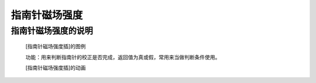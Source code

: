 **指南针磁场强度**
======================

**指南针磁场强度的说明**
>>>>>>>>>>>>>>>>>>>>>>>>>>>>>>>>>

	[指南针磁场强度插]的图例

	.. image:: images/compass/compass.get_field_strength.png

	功能：用来判断指南针的校正是否完成，返回值为真或假，常用来当做判断条件使用。

	[指南针磁场强度插]的动画

	.. image:: images/compass/compass.get_field_strength.gif